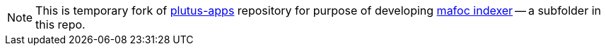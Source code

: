 [NOTE]
====

This is temporary fork of
link:https://github.com/input-output-hk/plutus-apps[plutus-apps]
repository for purpose of developing link:./mafoc[mafoc indexer] -- a
subfolder in this repo.